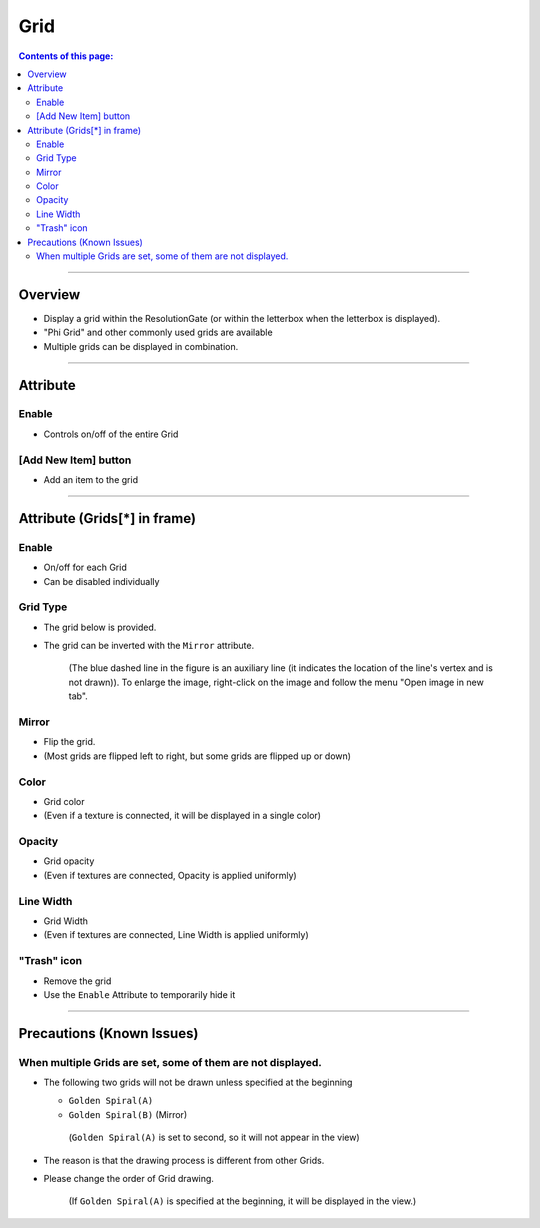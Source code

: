 .. _attr_Grid_en:

Grid
#####

.. contents:: Contents of this page:
   :depth: 3
   :local:

++++


Overview
********

* Display a grid within the ResolutionGate (or within the letterbox when the letterbox is displayed).
* "Phi Grid" and other commonly used grids are available
* Multiple grids can be displayed in combination.

.. figure:: ../../_gif/_tmp_gif.gif
   :alt: gridOverview

++++


Attribute
*********

.. figure:: ../../_images/gridAttr1.png
   :alt: gridAttr1

Enable
======

* Controls on/off of the entire Grid


[Add New Item] button
=====================

* Add an item to the grid

++++


Attribute (Grids[*] in frame)
*****************************

.. figure:: ../../_images/gridAttr2.png
   :alt: gridAttr2

Enable
======

* On/off for each Grid
* Can be disabled individually

Grid Type
=========

* The grid below is provided.
* The grid can be inverted with the ``Mirror`` attribute.

  .. figure:: ../../_images/grid_list_v002.svg
     :alt: gridList

     (The blue dashed line in the figure is an auxiliary line (it indicates the location of the line's vertex and is not drawn)).
     To enlarge the image, right-click on the image and follow the menu "Open image in new tab".

Mirror
======

* Flip the grid.
* (Most grids are flipped left to right, but some grids are flipped up or down)

Color
=====

* Grid color
* (Even if a texture is connected, it will be displayed in a single color)

Opacity
=======

* Grid opacity
* (Even if textures are connected, Opacity is applied uniformly)

Line Width
==========

* Grid Width
* (Even if textures are connected, Line Width is applied uniformly)

"Trash" icon
============

* Remove the grid
* Use the ``Enable`` Attribute to temporarily hide it

++++


Precautions (Known Issues)
**************************

When multiple Grids are set, some of them are not displayed.
============================================================

* The following two grids will not be drawn unless specified at the beginning

  * ``Golden Spiral(A)``
  * ``Golden Spiral(B)`` (Mirror)

  .. figure:: ../../_images/gridTroubleA.png
     :alt: gridTroubleA

     (``Golden Spiral(A)`` is set to second, so it will not appear in the view)


* The reason is that the drawing process is different from other Grids.
* Please change the order of Grid drawing.

  .. figure:: ../../_images/gridTroubleB.png
     :alt: gridTroubleB

     (If ``Golden Spiral(A)`` is specified at the beginning, it will be displayed in the view.)

